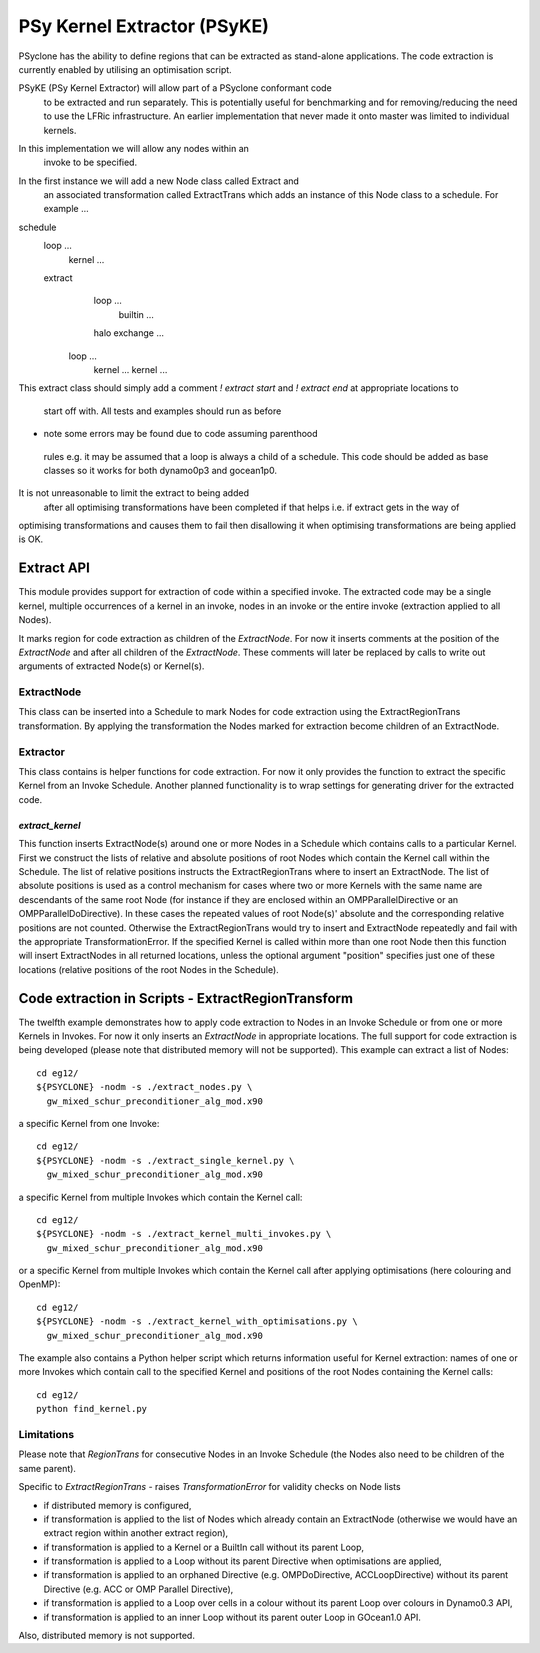 .. _code_extraction:

PSy Kernel Extractor (PSyKE)
============================

PSyclone has the ability to define regions that can be extracted as
stand-alone applications. The code extraction is currently enabled by
utilising an optimisation script. 

PSyKE (PSy Kernel Extractor) will allow part of a PSyclone conformant code
 to be extracted and run separately. This is potentially useful
 for benchmarking and for removing/reducing the need to use the
 LFRic infrastructure. An earlier implementation that never made
 it onto master was limited to individual kernels. 
In this implementation we will allow any nodes within an
 invoke to be specified.

In the first instance we will add a new Node class called Extract and
 an associated transformation called ExtractTrans which
 adds an instance of this Node class to a schedule.
 For example ...

schedule
    loop ...
        kernel ...
    extract
        loop ...
            builtin ...
        halo exchange ...
       loop ...
           kernel ...
           kernel ...

This extract class should simply add a comment 
`! extract start` and `! extract end` at appropriate locations to
 start off with. All tests and examples should run as before 
- note some errors may be found due to code assuming parenthood
 rules e.g. it may be assumed that a loop is always a child of
 a schedule. This code should be added as base classes so
 it works for both dynamo0p3 and gocean1p0.

It is not unreasonable to limit the extract to being added
 after all optimising transformations have been completed
 if that helps i.e. if extract gets in the way of 
optimising transformations and causes them to fail 
then disallowing it when optimising transformations 
are being applied is OK.

.. _ExtractAPI:

Extract API
-----------

This module provides support for extraction of code within a specified
invoke. The extracted code may be a single kernel, multiple occurrences of a
kernel in an invoke, nodes in an invoke or the entire invoke (extraction
applied to all Nodes).

It marks region for code extraction as children of the `ExtractNode`. For
now it inserts comments at the position of the `ExtractNode` and after all
children of the `ExtractNode`. These comments will later be replaced by
calls to write out arguments of extracted Node(s) or Kernel(s).


ExtractNode
+++++++++++

This class can be inserted into a Schedule to mark Nodes for 
code extraction using the ExtractRegionTrans transformation. By 
applying the transformation the Nodes marked for extraction become
children of an ExtractNode.


Extractor
+++++++++

This class contains is helper functions for code extraction.
For now it only provides the function to extract the specific Kernel
from an Invoke Schedule. Another planned functionality is to wrap
settings for generating driver for the extracted code.

`extract_kernel`
################

This function inserts ExtractNode(s) around one or more Nodes
in a Schedule which contains calls to a particular Kernel.
First we construct the lists of relative and absolute positions
of root Nodes which contain the Kernel call within the Schedule.
The list of relative positions instructs the ExtractRegionTrans
where to insert an ExtractNode. The list of absolute positions is
used as a control mechanism for cases where two or more Kernels
with the same name are descendants of the same root Node (for
instance if they are enclosed within an OMPParallelDirective or
an OMPParallelDoDirective). In these cases the repeated values of
root Node(s)' absolute and the corresponding relative positions
are not counted. Otherwise the ExtractRegionTrans would try to
insert and ExtractNode repeatedly and fail with the appropriate
TransformationError. If the specified Kernel is called within
more than one root Node then this function will insert ExtractNodes
in all returned locations, unless the optional argument "position"
specifies just one of these locations (relative positions of the
root Nodes in the Schedule).


Code extraction in Scripts - ExtractRegionTransform
---------------------------------------------------

The twelfth example demonstrates how to apply code extraction to Nodes
in an Invoke Schedule or from one or more Kernels in Invokes. For now
it only inserts an `ExtractNode` in appropriate locations. The full
support for code extraction is being developed (please note that
distributed memory will not be supported). This example can extract
a list of Nodes:
::
    cd eg12/
    ${PSYCLONE} -nodm -s ./extract_nodes.py \
      gw_mixed_schur_preconditioner_alg_mod.x90

a specific Kernel from one Invoke:
::
    cd eg12/
    ${PSYCLONE} -nodm -s ./extract_single_kernel.py \
      gw_mixed_schur_preconditioner_alg_mod.x90

a specific Kernel from multiple Invokes which contain the Kernel call:
::
    cd eg12/
    ${PSYCLONE} -nodm -s ./extract_kernel_multi_invokes.py \
      gw_mixed_schur_preconditioner_alg_mod.x90

or a specific Kernel from multiple Invokes which contain the Kernel
call after applying optimisations (here colouring and OpenMP):
::
    cd eg12/
    ${PSYCLONE} -nodm -s ./extract_kernel_with_optimisations.py \
      gw_mixed_schur_preconditioner_alg_mod.x90

The example also contains a Python helper script which returns
information useful for Kernel extraction: names of one or more
Invokes which contain call to the specified Kernel and positions
of the root Nodes containing the Kernel calls:
::
    cd eg12/
    python find_kernel.py

Limitations
+++++++++++

Please note that `RegionTrans` for consecutive Nodes in an
Invoke Schedule (the Nodes also need to be children of the same parent).

Specific to `ExtractRegionTrans` - raises `TransformationError` for validity
checks on Node lists

* if distributed memory is configured,
* if transformation is applied to the list of Nodes which already contain
  an ExtractNode (otherwise we would have an extract region within another extract region),
* if transformation is applied to a Kernel or a BuiltIn call without its
  parent Loop,
* if transformation is applied to a Loop without its parent Directive when
  optimisations are applied,
* if transformation is applied to an orphaned Directive (e.g. OMPDoDirective,
  ACCLoopDirective) without its parent Directive (e.g. ACC or OMP Parallel Directive),
* if transformation is applied to a Loop over cells in a colour without its
  parent Loop over colours in Dynamo0.3 API,
* if transformation is applied to an inner Loop without its parent outer
  Loop in GOcean1.0 API.

Also, distributed memory is not supported.